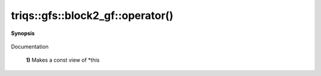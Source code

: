 ..
   Generated automatically by cpp2rst

.. highlight:: c
.. role:: red
.. role:: green
.. role:: param
.. role:: cppbrief


.. _block2_gf_operator():

triqs::gfs::block2_gf::operator()
=================================


**Synopsis**

 .. rst-class:: cppsynopsis

    1. | :cppbrief:`First, a simple () returns a view, like for an array...`
       | block2_gf::const_view_type :red:`operator()` () const

    2. | :cppbrief:`Makes a view of *this if it is non const`
       | block2_gf::view_type :red:`operator()` ()

    3. | decltype(auto) :red:`operator()` (int :param:`n1`, int :param:`n2`) const

    4. | decltype(auto) :red:`operator()` (int :param:`n1`, int :param:`n2`)

    5. | :cppbrief:`Calls with at least one lazy argument : we make a clef expression, cf clef documentation`
       | :green:`template<typename Args>`
       | clef::make_expr_call_t<block2_gf<Var, Target> &, Args...> :red:`operator()` (Args &&... :param:`args`) &

    6. | :green:`template<typename Args>`
       | clef::make_expr_call_t<block2_gf<Var, Target> const &, Args...> :red:`operator()` (Args &&... :param:`args`) const &

    7. | :green:`template<typename Args>`
       | clef::make_expr_call_t<block2_gf<Var, Target>, Args...> :red:`operator()` (Args &&... :param:`args`) &&

Documentation



 **1)**          Makes a const view of *this